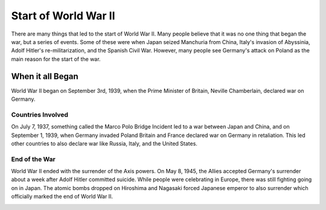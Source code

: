 Start of World War II
=====================

There are many things that led to the start of World War II. Many people believe 
that it was no one thing that began the war, but a series of events. Some of 
these were when Japan seized Manchuria from China, Italy's invasion of 
Abyssinia, Adolf Hitler's re-militarization, and the Spanish Civil War. However, 
many people see Germany's attack on Poland as the main reason for the start of 
the war.

When it all Began
-----------------

World War II began on September 3rd, 1939, when the Prime Minister of Britain, 
Neville Chamberlain, declared war on Germany.

Countries Involved
~~~~~~~~~~~~~~~~~~

On July 7, 1937, something called the Marco Polo Bridge Incident led to a war
between Japan and China, and on September 1, 1939, when Germany invaded Poland 
Britain and France declared war on Germany in retaliation. This led other 
countries to also declare war like Russia, Italy, and the United States.

End of the War
~~~~~~~~~~~~~~

World War II ended with the surrender of the Axis powers. On May 8, 1945, the 
Allies accepted Germany's surrender about a week after Adolf Hitler committed 
suicide. While people were celebrating in Europe, there was still fighting going 
on in Japan. The atomic bombs dropped on Hiroshima and Nagasaki forced Japanese 
emperor to also surrender which officially marked the end of World War II.

.. image:: war.png
